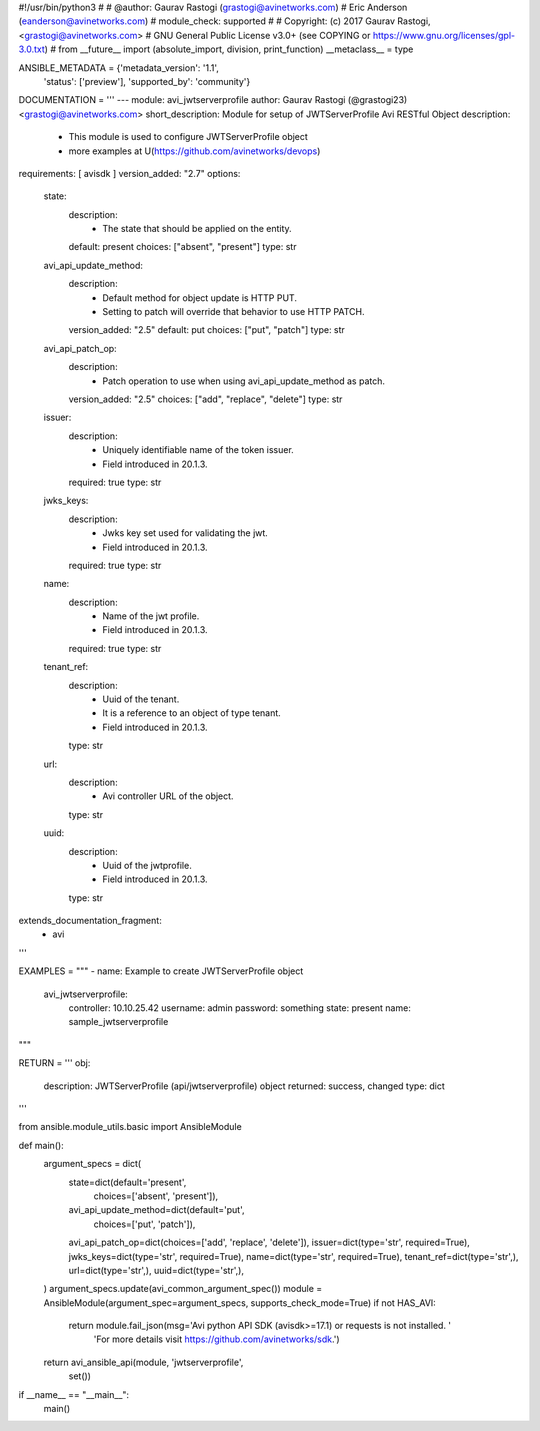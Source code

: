 #!/usr/bin/python3
#
# @author: Gaurav Rastogi (grastogi@avinetworks.com)
#          Eric Anderson (eanderson@avinetworks.com)
# module_check: supported
#
# Copyright: (c) 2017 Gaurav Rastogi, <grastogi@avinetworks.com>
# GNU General Public License v3.0+ (see COPYING or https://www.gnu.org/licenses/gpl-3.0.txt)
#
from __future__ import (absolute_import, division, print_function)
__metaclass__ = type


ANSIBLE_METADATA = {'metadata_version': '1.1',
                    'status': ['preview'],
                    'supported_by': 'community'}

DOCUMENTATION = '''
---
module: avi_jwtserverprofile
author: Gaurav Rastogi (@grastogi23) <grastogi@avinetworks.com>
short_description: Module for setup of JWTServerProfile Avi RESTful Object
description:
    - This module is used to configure JWTServerProfile object
    - more examples at U(https://github.com/avinetworks/devops)
requirements: [ avisdk ]
version_added: "2.7"
options:
    state:
        description:
            - The state that should be applied on the entity.
        default: present
        choices: ["absent", "present"]
        type: str
    avi_api_update_method:
        description:
            - Default method for object update is HTTP PUT.
            - Setting to patch will override that behavior to use HTTP PATCH.
        version_added: "2.5"
        default: put
        choices: ["put", "patch"]
        type: str
    avi_api_patch_op:
        description:
            - Patch operation to use when using avi_api_update_method as patch.
        version_added: "2.5"
        choices: ["add", "replace", "delete"]
        type: str
    issuer:
        description:
            - Uniquely identifiable name of the token issuer.
            - Field introduced in 20.1.3.
        required: true
        type: str
    jwks_keys:
        description:
            - Jwks key set used for validating the jwt.
            - Field introduced in 20.1.3.
        required: true
        type: str
    name:
        description:
            - Name of the jwt profile.
            - Field introduced in 20.1.3.
        required: true
        type: str
    tenant_ref:
        description:
            - Uuid of the tenant.
            - It is a reference to an object of type tenant.
            - Field introduced in 20.1.3.
        type: str
    url:
        description:
            - Avi controller URL of the object.
        type: str
    uuid:
        description:
            - Uuid of the jwtprofile.
            - Field introduced in 20.1.3.
        type: str
extends_documentation_fragment:
    - avi
'''

EXAMPLES = """
- name: Example to create JWTServerProfile object
  avi_jwtserverprofile:
    controller: 10.10.25.42
    username: admin
    password: something
    state: present
    name: sample_jwtserverprofile
"""

RETURN = '''
obj:
    description: JWTServerProfile (api/jwtserverprofile) object
    returned: success, changed
    type: dict
'''

from ansible.module_utils.basic import AnsibleModule


def main():
    argument_specs = dict(
        state=dict(default='present',
                   choices=['absent', 'present']),
        avi_api_update_method=dict(default='put',
                                   choices=['put', 'patch']),
        avi_api_patch_op=dict(choices=['add', 'replace', 'delete']),
        issuer=dict(type='str', required=True),
        jwks_keys=dict(type='str', required=True),
        name=dict(type='str', required=True),
        tenant_ref=dict(type='str',),
        url=dict(type='str',),
        uuid=dict(type='str',),
    )
    argument_specs.update(avi_common_argument_spec())
    module = AnsibleModule(argument_spec=argument_specs, supports_check_mode=True)
    if not HAS_AVI:
        return module.fail_json(msg='Avi python API SDK (avisdk>=17.1) or requests is not installed. '
                                    'For more details visit https://github.com/avinetworks/sdk.')

    return avi_ansible_api(module, 'jwtserverprofile',
                           set())


if __name__ == "__main__":
    main()
